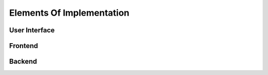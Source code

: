 Elements Of Implementation
==========================

User Interface
--------------

Frontend
--------

Backend
-------